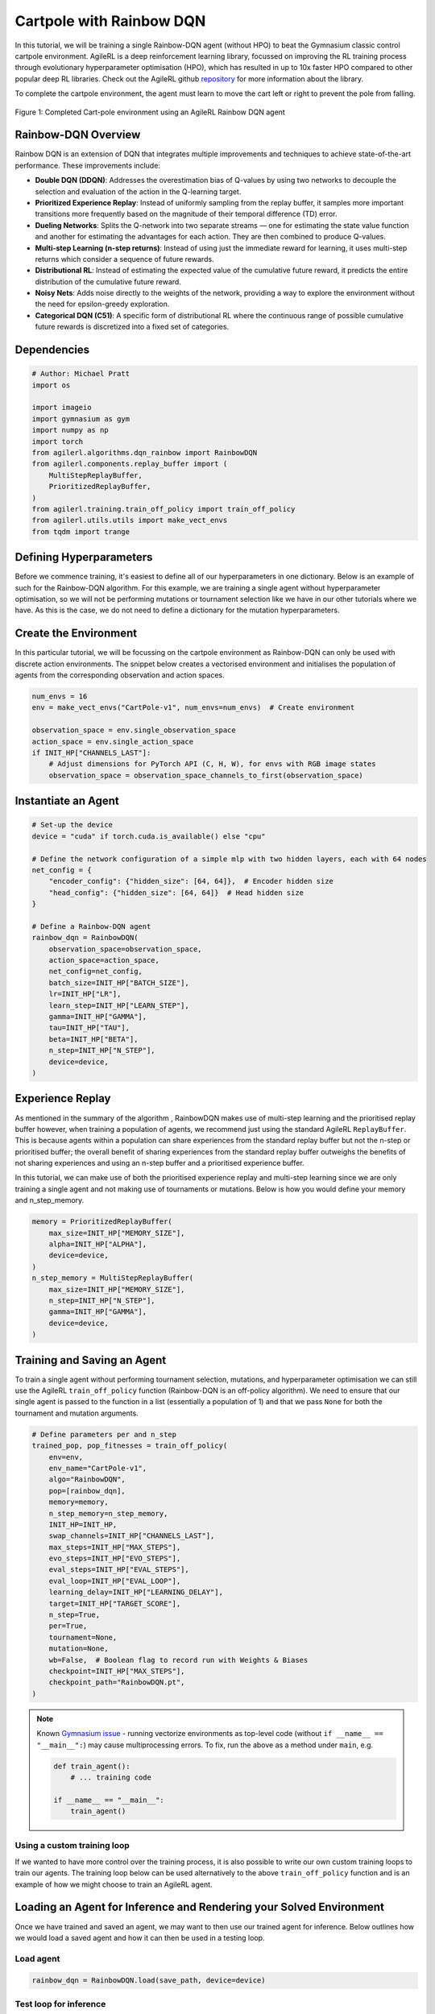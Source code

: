 .. _rainbow_tutorial:

Cartpole with Rainbow DQN
==================================

In this tutorial, we will be training a single Rainbow-DQN agent (without HPO) to beat the
Gymnasium classic control cartpole environment. AgileRL is a deep reinforcement learning
library, focussed on improving the RL training process through evolutionary hyperparameter
optimisation (HPO), which has resulted in up to 10x faster HPO compared to other popular deep RL
libraries. Check out the AgileRL github `repository <https://github.com/AgileRL/AgileRL/>`__ for
more information about the library.

To complete the cartpole environment, the agent must learn to move the cart left or right to prevent
the pole from falling.

.. figure:: agilerl_rainbow_dqn_cartpole.gif
  :width: 400
  :alt: agent-environment-diagram
  :align: center

  Figure 1: Completed Cart-pole environment using an AgileRL Rainbow DQN agent


Rainbow-DQN Overview
--------------------
Rainbow DQN is an extension of DQN that integrates multiple improvements and techniques to achieve
state-of-the-art performance. These improvements include:

* **Double DQN (DDQN)**: Addresses the overestimation bias of Q-values by using two networks to decouple
  the selection and evaluation of the action in the Q-learning target.
* **Prioritized Experience Replay**: Instead of uniformly sampling from the replay buffer, it samples more
  important transitions more frequently based on the magnitude of their temporal difference (TD) error.
* **Dueling Networks**: Splits the Q-network into two separate streams — one for estimating the state value
  function and another for estimating the advantages for each action. They are then combined to produce
  Q-values.
* **Multi-step Learning (n-step returns)**: Instead of using just the immediate reward for learning, it uses
  multi-step returns which consider a sequence of future rewards.
* **Distributional RL**: Instead of estimating the expected value of the cumulative future reward, it predicts
  the entire distribution of the cumulative future reward.
* **Noisy Nets**: Adds noise directly to the weights of the network, providing a way to explore the environment
  without the need for epsilon-greedy exploration.
* **Categorical DQN (C51)**: A specific form of distributional RL where the continuous range of possible
  cumulative future rewards is discretized into a fixed set of categories.



Dependencies
------------

.. code-block:: python

    # Author: Michael Pratt
    import os

    import imageio
    import gymnasium as gym
    import numpy as np
    import torch
    from agilerl.algorithms.dqn_rainbow import RainbowDQN
    from agilerl.components.replay_buffer import (
        MultiStepReplayBuffer,
        PrioritizedReplayBuffer,
    )
    from agilerl.training.train_off_policy import train_off_policy
    from agilerl.utils.utils import make_vect_envs
    from tqdm import trange


Defining Hyperparameters
------------------------
Before we commence training, it's easiest to define all of our hyperparameters in one dictionary. Below is an example of
such for the Rainbow-DQN algorithm. For this example, we are training a single agent without hyperparameter optimisation,
so we will not be performing mutations or tournament selection like we have in our other tutorials where we have. As this
is the case, we do not need to define a dictionary for the mutation hyperparameters.

.. collapse:: Hyperparameter Configuration

    .. code-block:: python

        # Initial hyperparameters
        INIT_HP = {
            "BATCH_SIZE": 64,  # Batch size
            "LR": 0.0001,  # Learning rate
            "GAMMA": 0.99,  # Discount factor
            "MEMORY_SIZE": 100_000,  # Max memory buffer size
            "LEARN_STEP": 1,  # Learning frequency
            "N_STEP": 3,  # Step number to calculate td error
            "PER": True,  # Use prioritized experience replay buffer
            "ALPHA": 0.6,  # Prioritized replay buffer parameter
            "BETA": 0.4,  # Importance sampling coefficient
            "TAU": 0.001,  # For soft update of target parameters
            "PRIOR_EPS": 0.000001,  # Minimum priority for sampling
            "NUM_ATOMS": 51,  # Unit number of support
            "V_MIN": -200.0,  # Minimum value of support
            "V_MAX": 200.0,  # Maximum value of support
            "NOISY": True,  # Add noise directly to the weights of the network
            # Swap image channels dimension from last to first [H, W, C] -> [C, H, W]
            "LEARNING_DELAY": 1000,  # Steps before starting learning
            "CHANNELS_LAST": False,  # Use with RGB states
            "TARGET_SCORE": 200.0,  # Target score that will beat the environment
            "MAX_STEPS": 200000,  # Maximum number of steps an agent takes in an environment
            "EVO_STEPS": 10000,  # Evolution frequency
            "EVAL_STEPS": None,  # Number of evaluation steps per episode
            "EVAL_LOOP": 1,  # Number of evaluation episodes
        }

Create the Environment
----------------------
In this particular tutorial, we will be focussing on the cartpole environment as Rainbow-DQN can only be
used with discrete action environments. The snippet below creates a vectorised environment and
initialises the population of agents from the corresponding observation and action spaces.

.. code-block:: python

    num_envs = 16
    env = make_vect_envs("CartPole-v1", num_envs=num_envs)  # Create environment

    observation_space = env.single_observation_space
    action_space = env.single_action_space
    if INIT_HP["CHANNELS_LAST"]:
        # Adjust dimensions for PyTorch API (C, H, W), for envs with RGB image states
        observation_space = observation_space_channels_to_first(observation_space)

Instantiate an Agent
--------------------

.. code-block:: python

    # Set-up the device
    device = "cuda" if torch.cuda.is_available() else "cpu"

    # Define the network configuration of a simple mlp with two hidden layers, each with 64 nodes
    net_config = {
        "encoder_config": {"hidden_size": [64, 64]},  # Encoder hidden size
        "head_config": {"hidden_size": [64, 64]}  # Head hidden size
    }

    # Define a Rainbow-DQN agent
    rainbow_dqn = RainbowDQN(
        observation_space=observation_space,
        action_space=action_space,
        net_config=net_config,
        batch_size=INIT_HP["BATCH_SIZE"],
        lr=INIT_HP["LR"],
        learn_step=INIT_HP["LEARN_STEP"],
        gamma=INIT_HP["GAMMA"],
        tau=INIT_HP["TAU"],
        beta=INIT_HP["BETA"],
        n_step=INIT_HP["N_STEP"],
        device=device,
    )

Experience Replay
-----------------
As mentioned in the summary of the algorithm , RainbowDQN makes use of multi-step learning and the
prioritised replay buffer however, when training a population of agents, we recommend just using the standard
AgileRL ``ReplayBuffer``. This is because agents within a population can share experiences from the standard
replay buffer but not the n-step or prioritised buffer; the overall benefit of sharing experiences from the
standard replay buffer outweighs the benefits of not sharing experiences and using an n-step buffer and a
prioritised experience buffer.

In this tutorial, we can make use of both the prioritised experience replay and multi-step
learning since we are only training a single agent and not making use of tournaments or mutations. Below is how
you would define your memory and n_step_memory.

.. code-block:: python

    memory = PrioritizedReplayBuffer(
        max_size=INIT_HP["MEMORY_SIZE"],
        alpha=INIT_HP["ALPHA"],
        device=device,
    )
    n_step_memory = MultiStepReplayBuffer(
        max_size=INIT_HP["MEMORY_SIZE"],
        n_step=INIT_HP["N_STEP"],
        gamma=INIT_HP["GAMMA"],
        device=device,
    )


Training and Saving an Agent
----------------------------

To train a single agent without performing tournament selection, mutations, and hyperparameter optimisation
we can still use the AgileRL ``train_off_policy`` function (Rainbow-DQN is an off-policy algorithm). We need to ensure
that our single agent is passed to the function in a list (essentially a population of 1) and that we pass ``None``
for both the tournament and mutation arguments.

.. code-block:: python

    # Define parameters per and n_step
    trained_pop, pop_fitnesses = train_off_policy(
        env=env,
        env_name="CartPole-v1",
        algo="RainbowDQN",
        pop=[rainbow_dqn],
        memory=memory,
        n_step_memory=n_step_memory,
        INIT_HP=INIT_HP,
        swap_channels=INIT_HP["CHANNELS_LAST"],
        max_steps=INIT_HP["MAX_STEPS"],
        evo_steps=INIT_HP["EVO_STEPS"],
        eval_steps=INIT_HP["EVAL_STEPS"],
        eval_loop=INIT_HP["EVAL_LOOP"],
        learning_delay=INIT_HP["LEARNING_DELAY"],
        target=INIT_HP["TARGET_SCORE"],
        n_step=True,
        per=True,
        tournament=None,
        mutation=None,
        wb=False,  # Boolean flag to record run with Weights & Biases
        checkpoint=INIT_HP["MAX_STEPS"],
        checkpoint_path="RainbowDQN.pt",
    )

.. note::

   Known `Gymnasium issue <https://github.com/Farama-Foundation/Gymnasium/issues/722>`_ - running vectorize environments as top-level code (without ``if __name__ == "__main__":``) may cause
   multiprocessing errors. To fix, run the above as a method under ``main``, e.g.

   .. code-block:: python

      def train_agent():
          # ... training code

      if __name__ == "__main__":
          train_agent()

Using a custom training loop
~~~~~~~~~~~~~~~~~~~~~~~~~~~~
If we wanted to have more control over the training process, it is also possible to write our own custom
training loops to train our agents. The training loop below can be used alternatively to the above ``train_off_policy``
function and is an example of how we might choose to train an AgileRL agent.

.. collapse:: Custom Training Loop

    .. code-block:: python

        total_steps = 0
        save_path = "RainbowDQN.pt"

        # TRAINING LOOP
        print("Training...")
        pbar = trange(INIT_HP["MAX_STEPS"], unit="step")
        while rainbow_dqn.steps[-1] < INIT_HP["MAX_STEPS"]:
            state = env.reset()[0]  # Reset environment at start of episode
            scores = np.zeros(num_envs)
            completed_episode_scores = []
            steps = 0
            for idx_step in range(INIT_HP["EVO_STEPS"] // num_envs):
                # Swap channels if channels last is True
                state = obs_channels_to_first(state) if INIT_HP["CHANNELS_LAST"] else state

                # Get next action from agent
                action = rainbow_dqn.get_action(state)
                next_state, reward, terminated, truncated, info = env.step(action)  # Act in environment
                scores += np.array(reward)
                steps += num_envs
                total_steps += num_envs

                # Collect scores for completed episodes
                for idx, (d, t) in enumerate(zip(terminated, truncated)):
                    if d or t:
                        completed_episode_scores.append(scores[idx])
                        rainbow_dqn.scores.append(scores[idx])
                        scores[idx] = 0

                next_state = obs_channels_to_first(next_state) if INIT_HP["CHANNELS_LAST"] else next_state
                done = terminated or truncated

                transition = Transition(
                    obs=state,
                    action=action,
                    reward=reward,
                    next_obs=next_state,
                    done=done,
                    batch_size=[num_envs]
                )

                transition = transition.to_tensordict()

                one_step_transition = n_step_memory.add(transition)
                if one_step_transition:
                    memory.add(one_step_transition)

                # Update agent beta
                fraction = min(
                    ((rainbow_dqn.steps[-1] + idx_step + 1) * num_envs / INIT_HP["MAX_STEPS"]), 1.0
                )
                rainbow_dqn.beta += fraction * (1.0 - rainbow_dqn.beta)

                # Learn according to learning frequency
                if len(memory) >= rainbow_dqn.batch_size and memory.counter > INIT_HP["LEARNING_DELAY"]:
                    for _ in range(num_envs // rainbow_dqn.learn_step):
                        # Sample replay buffer
                        # Learn according to agent's RL algorithm
                        experiences = memory.sample(rainbow_dqn.batch_size, rainbow_dqn.beta)
                        n_step_experiences = n_step_memory.sample_from_indices(experiences[6])
                        experiences += n_step_experiences
                        loss, idxs, priorities = rainbow_dqn.learn(experiences, n_step=n_step, per=per)
                        memory.update_priorities(idxs, priorities)

                state = next_state
                total_steps += num_envs
                steps += num_envs

            # Evaluate population
            fitness = rainbow_dqn.test(
                env,
                swap_channels=INIT_HP["CHANNELS_LAST"],
                max_steps=INIT_HP["EVAL_STEPS"],
                loop=INIT_HP["EVO_LOOP"],
            )
            mean_score = (
            np.mean(completed_episode_scores)
            if len(completed_episode_scores) > 0
            else "0 completed episodes"
            )

            print(f"--- Global steps {total_steps} ---")
            print(f"Steps {rainbow_dqn.steps[-1]}")
            print(f"Scores: {"%.2f"%mean_score}")
            print(f'Fitness: {"%.2f"%fitness}')
            print(f'5 fitness avg: {"%.2f"%np.mean(rainbow_dqn.fitness[-5:])}')

            fitness = "%.2f" % fitness
            avg_fitness = "%.2f" % np.mean(rainbow_dqn.fitness[-100:])
            avg_score = "%.2f" % np.mean(rainbow_dqn.scores[-100:])
            num_steps = rainbow_dqn.steps[-1]

            print(
                f"""
                --- Epoch {episode + 1} ---
                Fitness:\t\t{fitness}
                100 fitness avgs:\t{avg_fitness}
                100 score avgs:\t{avg_score}
                Steps:\t\t{num_steps}
                """,
                end="\r",
            )

            rainbow_dqn.steps.append(rainbow_dqn.steps[-1])

        # Save the trained algorithm at the end of the training loop
        rainbow_dqn.save_checkpoint(save_path)


Loading an Agent for Inference and Rendering your Solved Environment
--------------------------------------------------------------------
Once we have trained and saved an agent, we may want to then use our trained agent for inference. Below outlines
how we would load a saved agent and how it can then be used in a testing loop.


Load agent
~~~~~~~~~~
.. code-block:: python

    rainbow_dqn = RainbowDQN.load(save_path, device=device)


Test loop for inference
~~~~~~~~~~~~~~~~~~~~~~~
.. code-block:: python

    rewards = []
    frames = []
    testing_eps = 7
    max_testing_steps = 1000
    test_env = gym.make("CartPole-v1", render_mode="rgb_array")
    with torch.no_grad():
        for ep in range(testing_eps):
            state = test_env.reset()[0]  # Reset environment at start of episode
            score = 0

            for step in range(max_testing_steps):
                # If your state is an RGB image
                if INIT_HP["CHANNELS_LAST"]:
                    state = obs_channels_to_first(state)

                # Get next action from agent
                action, *_ = rainbow_dqn.get_action(state, training=False)

                # Save the frame for this step and append to frames list
                frame = test_env.render()
                frames.append(frame)

                # Take the action in the environment
                state, reward, terminated, truncated, _ = test_env.step(action)

                # Collect the score of environment 0
                score += reward

                # Break if environment 0 is done or truncated
                if terminated or truncated:
                    break

            # Collect and print episodic reward
            rewards.append(score)
            print("-" * 15, f"Episode: {ep}", "-" * 15)
            print("Episodic Reward: ", rewards[-1])

        test_env.close()

Save test episosdes as a gif
~~~~~~~~~~~~~~~~~~~~~~~~~~~~

.. code-block:: python

    gif_path = "./videos/"
    os.makedirs(gif_path, exist_ok=True)
    imageio.mimwrite(
        os.path.join("./videos/", "rainbow_dqn_cartpole.gif"), frames, duration=10
    )
